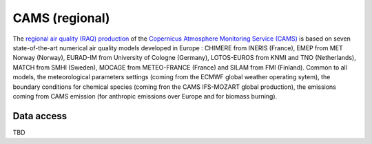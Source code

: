***************
CAMS (regional)
***************

The `regional air quality (RAQ) production`_ of the `Copernicus Atmosphere
Monitoring Service (CAMS)`_ is based on seven state-of-the-art numerical air
quality models developed in Europe : CHIMERE from INERIS (France), EMEP from MET
Norway (Norway), EURAD-IM from University of Cologne (Germany), LOTOS-EUROS from
KNMI and TNO (Netherlands), MATCH from SMHI (Sweden), MOCAGE from METEO-FRANCE
(France) and SILAM from FMI (Finland). Common to all models, the meteorological
parameters settings (coming from the ECMWF global weather operating sytem), the
boundary conditions for chemical species (coming fron the CAMS IFS-MOZART global
production), the emissions coming from CAMS emission (for anthropic emissions
over Europe and for biomass burning).


Data access
===========

TBD


.. _`Copernicus Atmosphere Monitoring Service (CAMS)`:  http://atmosphere.copernicus.eu/
.. _`regional air quality (RAQ) production`:  http://www.regional.atmosphere.copernicus.eu/
